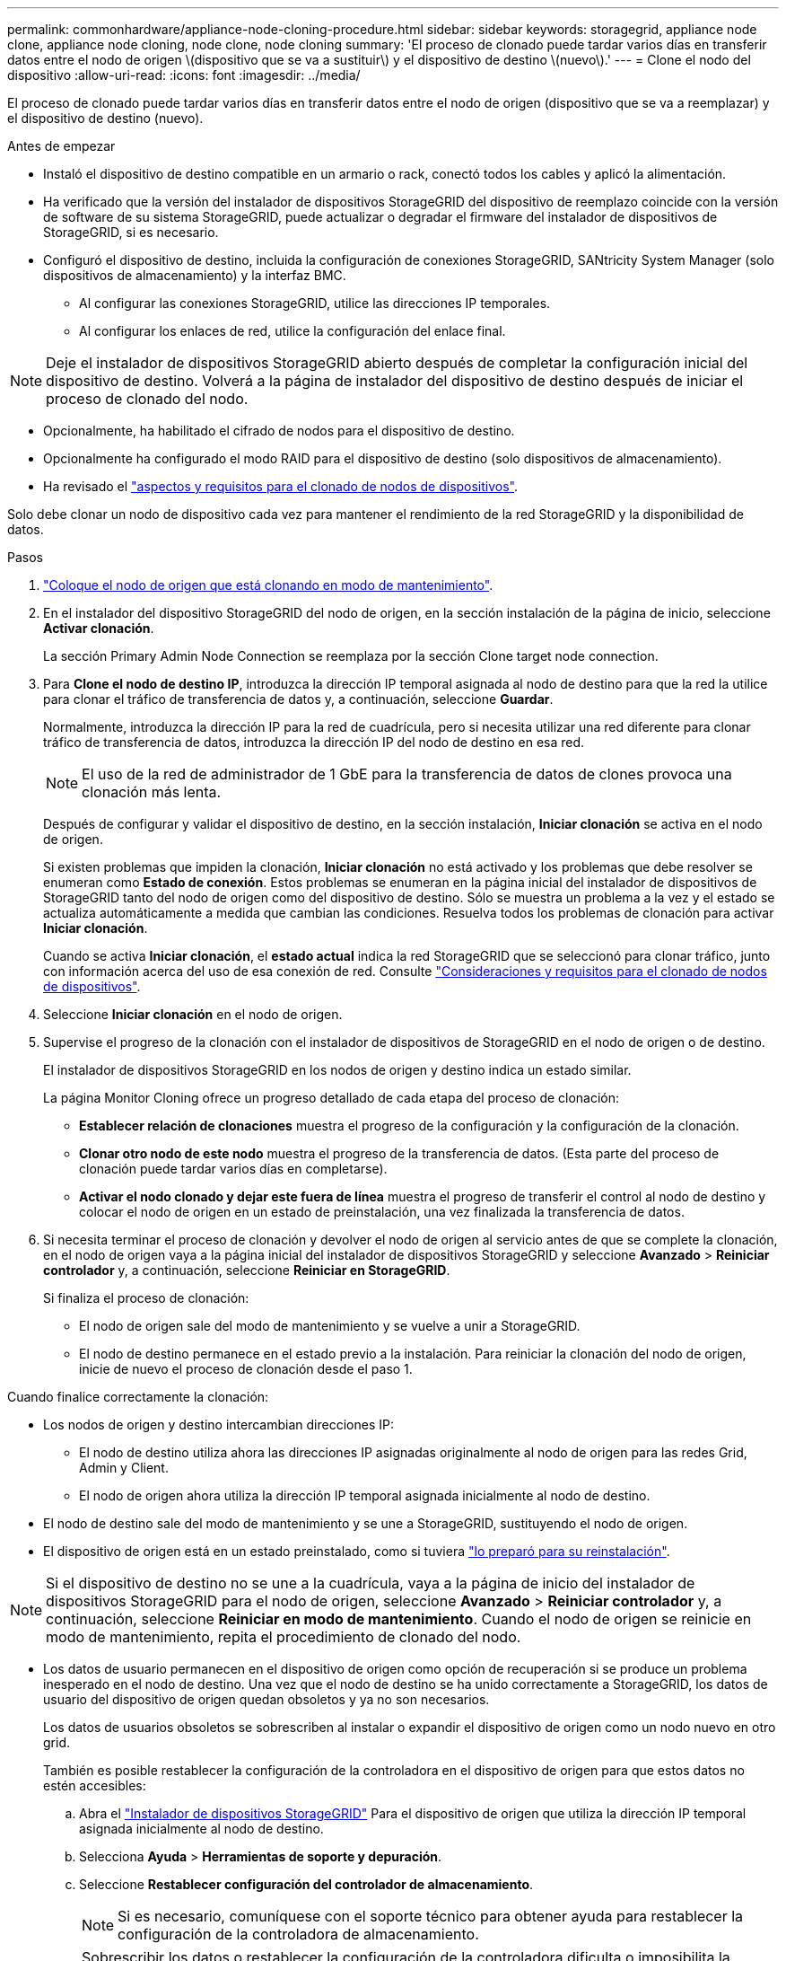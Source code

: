 ---
permalink: commonhardware/appliance-node-cloning-procedure.html 
sidebar: sidebar 
keywords: storagegrid, appliance node clone, appliance node cloning, node clone, node cloning 
summary: 'El proceso de clonado puede tardar varios días en transferir datos entre el nodo de origen \(dispositivo que se va a sustituir\) y el dispositivo de destino \(nuevo\).' 
---
= Clone el nodo del dispositivo
:allow-uri-read: 
:icons: font
:imagesdir: ../media/


[role="lead"]
El proceso de clonado puede tardar varios días en transferir datos entre el nodo de origen (dispositivo que se va a reemplazar) y el dispositivo de destino (nuevo).

.Antes de empezar
* Instaló el dispositivo de destino compatible en un armario o rack, conectó todos los cables y aplicó la alimentación.
* Ha verificado que la versión del instalador de dispositivos StorageGRID del dispositivo de reemplazo coincide con la versión de software de su sistema StorageGRID, puede actualizar o degradar el firmware del instalador de dispositivos de StorageGRID, si es necesario.
* Configuró el dispositivo de destino, incluida la configuración de conexiones StorageGRID, SANtricity System Manager (solo dispositivos de almacenamiento) y la interfaz BMC.
+
** Al configurar las conexiones StorageGRID, utilice las direcciones IP temporales.
** Al configurar los enlaces de red, utilice la configuración del enlace final.





NOTE: Deje el instalador de dispositivos StorageGRID abierto después de completar la configuración inicial del dispositivo de destino. Volverá a la página de instalador del dispositivo de destino después de iniciar el proceso de clonado del nodo.

* Opcionalmente, ha habilitado el cifrado de nodos para el dispositivo de destino.
* Opcionalmente ha configurado el modo RAID para el dispositivo de destino (solo dispositivos de almacenamiento).
* Ha revisado el link:considerations-and-requirements-for-appliance-node-cloning.html["aspectos y requisitos para el clonado de nodos de dispositivos"].


Solo debe clonar un nodo de dispositivo cada vez para mantener el rendimiento de la red StorageGRID y la disponibilidad de datos.

.Pasos
. link:../commonhardware/placing-appliance-into-maintenance-mode.html["Coloque el nodo de origen que está clonando en modo de mantenimiento"].
. En el instalador del dispositivo StorageGRID del nodo de origen, en la sección instalación de la página de inicio, seleccione *Activar clonación*.
+
La sección Primary Admin Node Connection se reemplaza por la sección Clone target node connection.

. Para *Clone el nodo de destino IP*, introduzca la dirección IP temporal asignada al nodo de destino para que la red la utilice para clonar el tráfico de transferencia de datos y, a continuación, seleccione *Guardar*.
+
Normalmente, introduzca la dirección IP para la red de cuadrícula, pero si necesita utilizar una red diferente para clonar tráfico de transferencia de datos, introduzca la dirección IP del nodo de destino en esa red.

+

NOTE: El uso de la red de administrador de 1 GbE para la transferencia de datos de clones provoca una clonación más lenta.

+
Después de configurar y validar el dispositivo de destino, en la sección instalación, *Iniciar clonación* se activa en el nodo de origen.

+
Si existen problemas que impiden la clonación, *Iniciar clonación* no está activado y los problemas que debe resolver se enumeran como *Estado de conexión*. Estos problemas se enumeran en la página inicial del instalador de dispositivos de StorageGRID tanto del nodo de origen como del dispositivo de destino. Sólo se muestra un problema a la vez y el estado se actualiza automáticamente a medida que cambian las condiciones. Resuelva todos los problemas de clonación para activar *Iniciar clonación*.

+
Cuando se activa *Iniciar clonación*, el *estado actual* indica la red StorageGRID que se seleccionó para clonar tráfico, junto con información acerca del uso de esa conexión de red. Consulte link:considerations-and-requirements-for-appliance-node-cloning.html["Consideraciones y requisitos para el clonado de nodos de dispositivos"].

. Seleccione *Iniciar clonación* en el nodo de origen.
. Supervise el progreso de la clonación con el instalador de dispositivos de StorageGRID en el nodo de origen o de destino.
+
El instalador de dispositivos StorageGRID en los nodos de origen y destino indica un estado similar.

+
La página Monitor Cloning ofrece un progreso detallado de cada etapa del proceso de clonación:

+
** *Establecer relación de clonaciones* muestra el progreso de la configuración y la configuración de la clonación.
** *Clonar otro nodo de este nodo* muestra el progreso de la transferencia de datos. (Esta parte del proceso de clonación puede tardar varios días en completarse).
** *Activar el nodo clonado y dejar este fuera de línea* muestra el progreso de transferir el control al nodo de destino y colocar el nodo de origen en un estado de preinstalación, una vez finalizada la transferencia de datos.


. Si necesita terminar el proceso de clonación y devolver el nodo de origen al servicio antes de que se complete la clonación, en el nodo de origen vaya a la página inicial del instalador de dispositivos StorageGRID y seleccione *Avanzado* > *Reiniciar controlador* y, a continuación, seleccione *Reiniciar en StorageGRID*.
+
Si finaliza el proceso de clonación:

+
** El nodo de origen sale del modo de mantenimiento y se vuelve a unir a StorageGRID.
** El nodo de destino permanece en el estado previo a la instalación.
Para reiniciar la clonación del nodo de origen, inicie de nuevo el proceso de clonación desde el paso 1.




Cuando finalice correctamente la clonación:

* Los nodos de origen y destino intercambian direcciones IP:
+
** El nodo de destino utiliza ahora las direcciones IP asignadas originalmente al nodo de origen para las redes Grid, Admin y Client.
** El nodo de origen ahora utiliza la dirección IP temporal asignada inicialmente al nodo de destino.


* El nodo de destino sale del modo de mantenimiento y se une a StorageGRID, sustituyendo el nodo de origen.
* El dispositivo de origen está en un estado preinstalado, como si tuviera https://docs.netapp.com/us-en/storagegrid/maintain/preparing-appliance-for-reinstallation-platform-replacement-only.html["lo preparó para su reinstalación"^].



NOTE: Si el dispositivo de destino no se une a la cuadrícula, vaya a la página de inicio del instalador de dispositivos StorageGRID para el nodo de origen, seleccione *Avanzado* > *Reiniciar controlador* y, a continuación, seleccione *Reiniciar en modo de mantenimiento*. Cuando el nodo de origen se reinicie en modo de mantenimiento, repita el procedimiento de clonado del nodo.

* Los datos de usuario permanecen en el dispositivo de origen como opción de recuperación si se produce un problema inesperado en el nodo de destino. Una vez que el nodo de destino se ha unido correctamente a StorageGRID, los datos de usuario del dispositivo de origen quedan obsoletos y ya no son necesarios.
+
Los datos de usuarios obsoletos se sobrescriben al instalar o expandir el dispositivo de origen como un nodo nuevo en otro grid.

+
También es posible restablecer la configuración de la controladora en el dispositivo de origen para que estos datos no estén accesibles:

+
.. Abra el link:../installconfig/accessing-storagegrid-appliance-installer.html["Instalador de dispositivos StorageGRID"] Para el dispositivo de origen que utiliza la dirección IP temporal asignada inicialmente al nodo de destino.
.. Selecciona *Ayuda* > *Herramientas de soporte y depuración*.
.. Seleccione *Restablecer configuración del controlador de almacenamiento*.
+

NOTE: Si es necesario, comuníquese con el soporte técnico para obtener ayuda para restablecer la configuración de la controladora de almacenamiento.

+

NOTE: Sobrescribir los datos o restablecer la configuración de la controladora dificulta o imposibilita la recuperación de los datos desactualizados; sin embargo, ninguno de los dos métodos elimina de forma segura los datos del dispositivo de origen. Si se requiere un borrado seguro, utilice una herramienta o servicio de limpieza de datos para eliminar de forma permanente y segura los datos del dispositivo de origen.





Podrá:

* Utilice el dispositivo de origen como destino para las operaciones de clonado adicionales: No se requiere ninguna configuración adicional. Este dispositivo ya tiene la dirección IP temporal asignada que se especificó originalmente para el primer destino clonado.
* Instale y configure el dispositivo de origen como un nuevo nodo del dispositivo.
* Deseche el aparato de origen si ya no se utiliza con StorageGRID.

